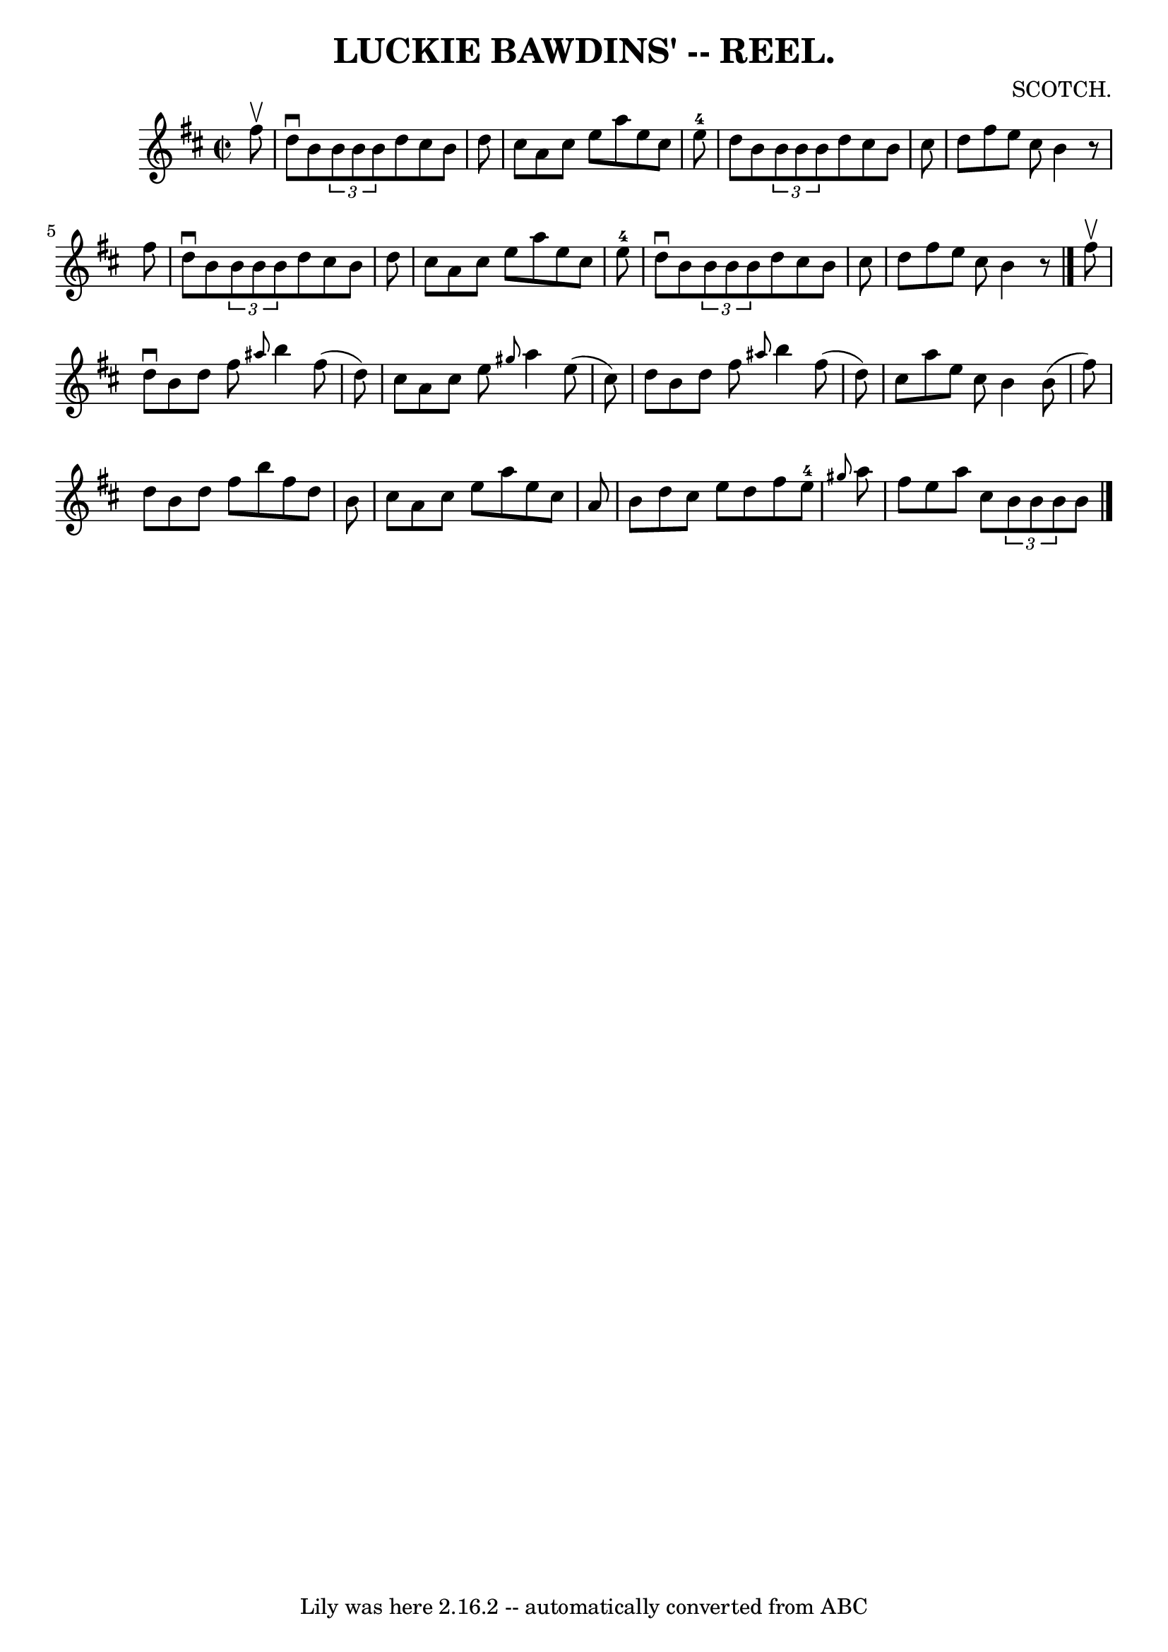 \version "2.7.40"
\header {
	book = "Coles"
	composer = "SCOTCH."
	crossRefNumber = "16"
	footnotes = ""
	tagline = "Lily was here 2.16.2 -- automatically converted from ABC"
	title = "LUCKIE BAWDINS' -- REEL."
}
voicedefault =  {
\set Score.defaultBarType = "empty"

\override Staff.TimeSignature #'style = #'C
 \time 2/2 \key d \major   fis''8 ^\upbow \bar "|"   d''8 ^\downbow   b'8    
\times 2/3 {   b'8    b'8    b'8  }   d''8    cis''8    b'8    d''8  \bar "|"   
cis''8    a'8    cis''8    e''8    a''8    e''8    cis''8    e''8-4 \bar "|" 
  d''8    b'8    \times 2/3 {   b'8    b'8    b'8  }   d''8    cis''8    b'8    
cis''8  \bar "|"   d''8    fis''8    e''8    cis''8    b'4    r8   fis''8  
\bar "|"     d''8 ^\downbow   b'8    \times 2/3 {   b'8    b'8    b'8  }   d''8 
   cis''8    b'8    d''8  \bar "|"   cis''8    a'8    cis''8    e''8    a''8    
e''8    cis''8    e''8-4 \bar "|"   d''8 ^\downbow   b'8    \times 2/3 {   
b'8    b'8    b'8  }   d''8    cis''8    b'8    cis''8  \bar "|"   d''8    
fis''8    e''8    cis''8    b'4    r8 \bar "|."     fis''8 ^\upbow \bar "|"   
d''8 ^\downbow   b'8    d''8    fis''8  \grace {    ais''8  }   b''4    fis''8 
(   d''8  -) \bar "|"   cis''8    a'8    cis''8    e''8  \grace {    gis''8  }  
 a''4    e''8 (   cis''8  -) \bar "|"   d''8    b'8    d''8    fis''8  
\grace {    ais''8  }   b''4    fis''8 (   d''8  -) \bar "|"   cis''8    a''8   
 e''8    cis''8    b'4    b'8 (   fis''8  -) \bar "|"     d''8    b'8    d''8   
 fis''8    b''8    fis''8    d''8    b'8  \bar "|"   cis''8    a'8    cis''8    
e''8    a''8    e''8    cis''8    a'8  \bar "|"   b'8    d''8    cis''8    e''8 
   d''8    fis''8    e''8-4 \grace {    gis''8  }   a''8  \bar "|"   fis''8  
  e''8    a''8    cis''8    \times 2/3 {   b'8    b'8    b'8  }   b'8  
\bar "|."   
}

\score{
    <<

	\context Staff="default"
	{
	    \voicedefault 
	}

    >>
	\layout {
	}
	\midi {}
}
